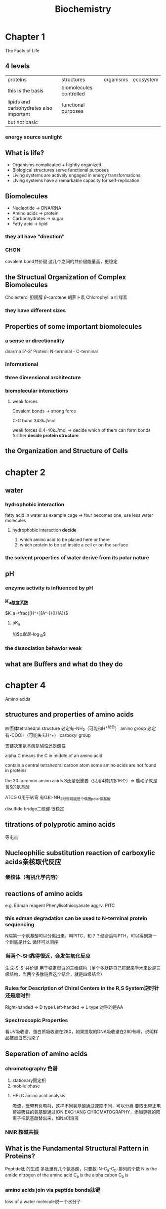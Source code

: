#+TITLE: Biochemistry

# 主要第4-7章

* Chapter 1
The Facts of Life
** 4 levels
| proteins                                | structures              | organisms | ecosystem |
| this is the basis                       | biomolecules controlled |           |           |
| lipids and carbohydrates also important | functional purposes     |           |           |
| but not basic                           |                         |           |           |
*** energy source sunlight
** What is life?
- Organisms complicated + hightly organized
- Biological structures serve functional purposes
- Living systems are actively engaged in energy transformations
- LIving systems have a remarkable capacity for self-replication

** Biomolecules
:example:
+ Nucleotide -> DNA/RNA
+ Amino acids -> protein
+ Carbonhydrates -> sugar
+ Fatty acid -> lipid
:end:
*** they all have "direction"
*** CHON
covalent bond共价键
这几个之间的共价键能量高，更稳定
** the Structual Organization of Complex Biomolecules
:example:
Cholesterol 胆固醇
$\beta$-carotene 胡萝卜素
Chlorophyll a 叶绿素
:end:
*** they have different sizes
** Properties of some important biomolecules
*** a sense or directionality
dna/rna 5'-3'
Protein: N-terminal - C-terminal
*** Informational
*** three dimensional architecture
*** biomolecular interactions
**** weak forces
Covalent bonds -> strong force
:example:
C-C bond 343kJ/mol
:end:

weak forces 0.4-40kJ/mol => decide which of them can form bonds
further *deside protein structure*

** the Organization and Structure of Cells

* chapter 2
** water
*** hydrophobic interaction
fatty acid in water as example
cage -> four becomes one, use less water molecules

**** hydrophobic interaction *decide*
1. which amino acid to be placed here or there
2. which protein to be set inside a cell or on the surface

*** the solvent properties of water derive from its polar nature

** pH
*** enzyme activity is influenced by pH
*** K_a酸度系数
$K_a=\frac{[H^+][A^-]}{[HA]}$
**** pK_a
加$p$就是$-log_{10}$
*** the dissociation behavior weak
** what are Buffers and what do they do

* chapter 4
Amino acids
** structures and properties of amino acids
四面体tetrahedral structure
必定有-NH_2（可能和H^+结合） amino group
必定有-COOH（可能失去H^+） carboxyl group

支链决定氨基酸是碱性还是酸性

:note:
alpha C means the C in middle of an amino acid
:end:

contain a central tetrahedral carbon atom
some amino acids are not found in proteins

the 20 common amino acids
S还是很重要（只用4种顶多16个）=> 启动子就是含S的氨基酸

ATCG
G用于转弯
有O和-NH_2时很可能是个偶极polar氨基酸

disulfide bridge二硫键 很稳定

** titrations of polyprotic amino acids
等电点
** Nucleophilic substitution reaction of carboxylic acids亲核取代反应
*** 亲核体（有机化学内容）
** reactions of amino acids
e.g. Edman reagent Phenylisothiocyanate aggrv. PITC
*** this edman degradation can be used to N-terminal protein sequencing
N端第一个氨基酸可以分离出来，叫PITC，和？？结合后叫PTH，可以得到第一个到底是什么
循环可以测序
*** 当两个-SH靠得很近，会发生氧化反应
生成-S-S-共价键
用于稳定蛋白的三维结构（单个多肽链自己钉起来学术来说是三级结构，当两个多肽链靠这个结合，就是四级结合）
*** Rules for Description of Chiral Centers in the R,S System逆时针还是顺时针
Right-handed -> D type
Left-handed -> L type
对称的是AA
*** Spectroscopic Properties
看UV吸收谱，蛋白质吸收谱在280，如果提取的DNA吸收谱在280有峰，说明样品被蛋白质污染了
** Seperation of amino acids
*** chromatography 色谱
1. stationary固定相
2. mobile phase
**** HPLC amino acid analysis
吸流，壁带有负电荷，这样不同氨基酸通过速度不同，可以分离
要取出带正电荷被吸住的氨基酸通过ION EXCHANG CHROMATOGRAPHY，添加更强的阳离子把氨基酸替出来，如NaCl溶液
*** NMR 核磁共振
** What is the Fundamental Structural Pattern in Proteins?
Peptide肽 的生成
多肽里有几个氨基酸，只要数-N-C_a-C_b-排列的个数
N is the amide nitrogen of the amino acid
C_a is the alpha cabon
C_b is
*** amino acids join via peptide bonds肽键
loss of a water molecule脱一个水分子
*** 肽键为何是一个平板结构
(false) a pure double bond between C and O would permit free rotation around the C-N bond
the true election density is intermediate
其有trans顺时针和cis逆时针两种摆法，使得即便它是固定的平板，氨基酸也可以动
就是顺逆时针的区别，这样需要的能量最少
*** Peptides
residue残基
dipeptide
tripeptide
oligopeptide
*** Protein
One polypeptide多肽 chain链: a monometic protein
more than one: multimeric protein(subunites)
Homomultimer: one kind of chain
Heteromultimer: two or more different chains
Tetramultimer: four or more different chains
**** Insulin 胰岛素
hexa- 六合
* Chapter 6
Protein
原意来自希腊海神，有不同形态出现
** outline
一级结构 Primary Structure - amino acid sequence
二级结构 Secondary Structure - folding of polypetide chain
三级结构 Tertiary Structure - 3D folding
四级结构 Quaternary Structure - interation of different polypeptide chain
** Protein Structure and Function are Tightly Linked
** What Noncovalent Interactions Stabilize the Higher Levels of Protein Structures
weak force
e.g.
van der Waals 0.4-4kJ/mol
hydrogen bonds 12-39kJ/mol
ionic bonds 20kJ/mol
hydrophobic interactions <40kJ/mol
*** secondary , tertiary and qua.. are formed and stablized by weak forces.
van der Waals is ubi..
*** Electrostatic interactions in Proteins
** What Role Does the Amino Acid Sequence Play in Protein Structure?
*** The meaning of $\delta H^\circ$
Unfolding process:
Native protein (N) to/from Denatured protein (D)
1. breaking of hydrogen bonds
2. exposure of hydrophobic groups
3. raise the energy of the solution
4. ..

** What are the elements of Secondary Structure in Proteins, ..
*** Dihedral Angles
The amide or peptide bond plans are joinded by the tetrahedral bonds of the $\alpha$-carbon
The rotation parameters are $\phi$ (N-ter) and $\psi$ (C-ter).
*They are decided by 支链*
肽键张角omega永远是180度，是个平面
后面的二级结构其实就是平面如何耦合，靠那个连接处的C
*** Classes of Secondary Structure 二级结构
Alpha helices
Other helices
Beta sheet (composed of "beta strands")
..
**** $\alpha$-helix
$\psi=-45^{\circ}, \phi=-60^{\circ}$
*stablized by H bonds*
H被氨拉走，本身桥有O，生成氢键
本身又有一个H和O，一共两个氢键
这也是靠支链来的，所以不是任何氨基酸结合都生成alpha helix
现在只是链内相邻的作用
***** numbers to know
3.6 residues per turn
1.5 Angstroms (0.15nm) rise per residue
:angstroms:
埃
量度单位，等于$10^{-10}$米，0.1纳米，表示波长之类的
:end:
..
***** exposed N-H and C=O groups at the ends of an alpha helix can be "capped"
**** $\beta$-Pleated Sheet
$\psi=130^{\circ}, \phi=-140^{\circ}$
大于90度，不转弯，拉得比较平
相邻条头尾是反的，这样O和H刚好更靠近，生成氢键。
这样相反的叫 *反平衡结构* ， 是氢键让它在生成链的转弯（可能是很大的"弯"）时将其稳住
***** Spider Silk
蛛丝蛋白就有这样的beta sheet结构
**** Alpha-turn
** how do polypeptides fold into three dimensional protein structures?
*** proteins fold so as to form the most stable structures
Formations of large numbers of intramolecular hydrogen bonds
Reduction in the surface area accessible to solvent that occurs upon folding
(not all aa are polar/hydrophilic, next slide)
** 三级结构
*** fibrous proteins
single axis
mechanically strong
**** Lys-Lys crosslinking
将所有核氨酸固定，只能在细胞外催化。
**** Collagen and bone formation
骨头去掉钙，剩下几乎都是胶原蛋白纤维，形成很多坑洞。
"hole regions"-they contain carbonhydrate..
**** Structural basis of the collagen triple helix
Interchain H bonds of HyP -> stabilizing
intrachain lysine-lysine and interchain hydroxypyndinium crosslinks (covalent bond)
*** Globular Proteins 一坨
Globular proteins much more than fibrous proteins
内部其实也有很多二级结构（如alpha helix和beta sheet）
**** some design principles
Helices and sheets make up the core of most globular proteins
Most polar residures face the outside
Most hydrophobic residues face the interior
Close association between aa
*empty space exists* because ratio of vander Waals' volume to total (actual) volume is only 0.72 to 0.77
The empty space is in the form of small cavities
空间可以用于接受底物之类的，而且它自身在振动，需要这些空隙
能量最低最稳定，暴露在外的疏水部分越少能量越低，除非有二硫键
内部的N-C-C骨架的稳定性靠二级结构的氢键反平衡结构来解决N的偶极问题
**** protein core versus protein surface
- core
  typically constant and conserved
  in different organisms
  in sequence and structure
- surface
  loops and turns that connect the helices and sheets of the core

a comlex landscape of different structure elements
intereact with small molecules or with other proteins
they are the basis for interactions:
+ enzyme-substrate interactions
+ cell signaling
+ immune responses (epitope抗原决定基)
+ ..

**** protein surfaces are complex

**** water and protein surface
- hydrophilic outside rule
- protein surface interact with water by H-bond

**** 蛋白质表面的二级结构
**** Diseases of Protein Folding


